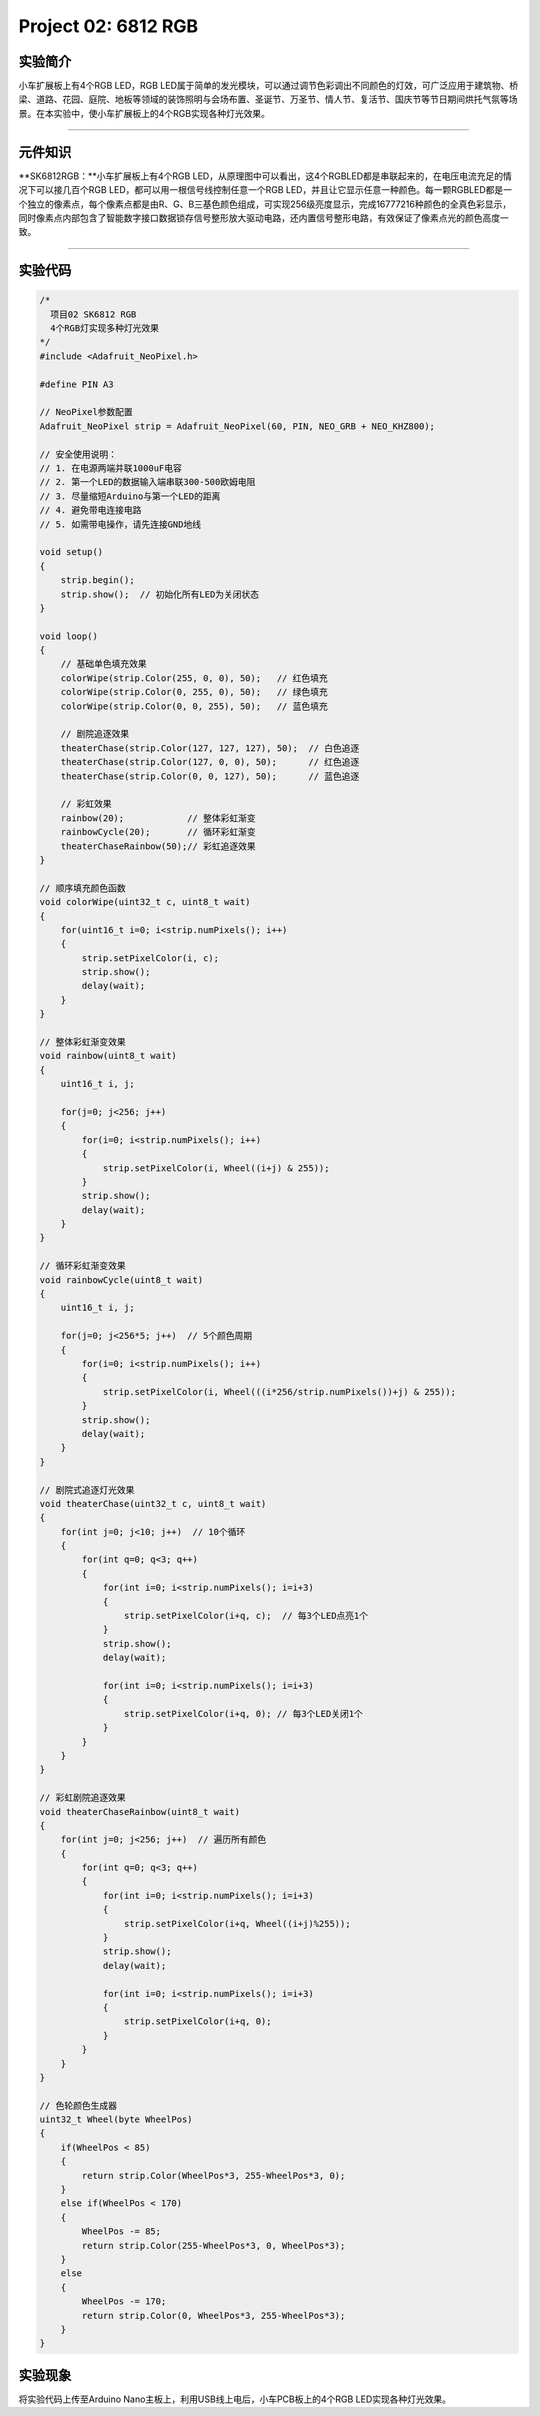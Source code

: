 Project 02: 6812 RGB
====================

|img|

实验简介
--------

小车扩展板上有4个RGB LED，RGB
LED属于简单的发光模块，可以通过调节色彩调出不同颜色的灯效，可广泛应用于建筑物、桥梁、道路、花园、庭院、地板等领域的装饰照明与会场布置、圣诞节、万圣节、情人节、复活节、国庆节等节日期间烘托气氛等场景。在本实验中，使小车扩展板上的4个RGB实现各种灯光效果。

--------------

元件知识
--------

\**SK6812RGB：\**小车扩展板上有4个RGB
LED，从原理图中可以看出，这4个RGBLED都是串联起来的，在电压电流充足的情况下可以接几百个RGB
LED，都可以用一根信号线控制任意一个RGB
LED，并且让它显示任意一种颜色。每一颗RGBLED都是一个独立的像素点，每个像素点都是由R、G、B三基色颜色组成，可实现256级亮度显示，完成16777216种颜色的全真色彩显示，同时像素点内部包含了智能数字接口数据锁存信号整形放大驱动电路，还内置信号整形电路，有效保证了像素点光的颜色高度一致。

|image1|

--------------

实验代码
--------

.. code:: c++

   /*
     项目02 SK6812 RGB
     4个RGB灯实现多种灯光效果
   */
   #include <Adafruit_NeoPixel.h>

   #define PIN A3

   // NeoPixel参数配置
   Adafruit_NeoPixel strip = Adafruit_NeoPixel(60, PIN, NEO_GRB + NEO_KHZ800);

   // 安全使用说明：
   // 1. 在电源两端并联1000uF电容
   // 2. 第一个LED的数据输入端串联300-500欧姆电阻
   // 3. 尽量缩短Arduino与第一个LED的距离
   // 4. 避免带电连接电路
   // 5. 如需带电操作，请先连接GND地线

   void setup() 
   {
       strip.begin();
       strip.show();  // 初始化所有LED为关闭状态
   }

   void loop() 
   {
       // 基础单色填充效果
       colorWipe(strip.Color(255, 0, 0), 50);   // 红色填充
       colorWipe(strip.Color(0, 255, 0), 50);   // 绿色填充  
       colorWipe(strip.Color(0, 0, 255), 50);   // 蓝色填充
       
       // 剧院追逐效果
       theaterChase(strip.Color(127, 127, 127), 50);  // 白色追逐
       theaterChase(strip.Color(127, 0, 0), 50);      // 红色追逐
       theaterChase(strip.Color(0, 0, 127), 50);      // 蓝色追逐

       // 彩虹效果
       rainbow(20);            // 整体彩虹渐变
       rainbowCycle(20);       // 循环彩虹渐变
       theaterChaseRainbow(50);// 彩虹追逐效果
   }

   // 顺序填充颜色函数
   void colorWipe(uint32_t c, uint8_t wait) 
   {
       for(uint16_t i=0; i<strip.numPixels(); i++) 
       {
           strip.setPixelColor(i, c);
           strip.show();
           delay(wait);
       }
   }

   // 整体彩虹渐变效果
   void rainbow(uint8_t wait) 
   {
       uint16_t i, j;

       for(j=0; j<256; j++) 
       {
           for(i=0; i<strip.numPixels(); i++) 
           {
               strip.setPixelColor(i, Wheel((i+j) & 255));
           }
           strip.show();
           delay(wait);
       }
   }

   // 循环彩虹渐变效果
   void rainbowCycle(uint8_t wait) 
   {
       uint16_t i, j;

       for(j=0; j<256*5; j++)  // 5个颜色周期
       {
           for(i=0; i<strip.numPixels(); i++) 
           {
               strip.setPixelColor(i, Wheel(((i*256/strip.numPixels())+j) & 255));
           }
           strip.show();
           delay(wait);
       }
   }

   // 剧院式追逐灯光效果
   void theaterChase(uint32_t c, uint8_t wait) 
   {
       for(int j=0; j<10; j++)  // 10个循环
       {  
           for(int q=0; q<3; q++) 
           {
               for(int i=0; i<strip.numPixels(); i=i+3) 
               {
                   strip.setPixelColor(i+q, c);  // 每3个LED点亮1个
               }
               strip.show();
               delay(wait);
               
               for(int i=0; i<strip.numPixels(); i=i+3) 
               {
                   strip.setPixelColor(i+q, 0); // 每3个LED关闭1个
               }
           }
       }
   }

   // 彩虹剧院追逐效果
   void theaterChaseRainbow(uint8_t wait) 
   {
       for(int j=0; j<256; j++)  // 遍历所有颜色
       {  
           for(int q=0; q<3; q++) 
           {
               for(int i=0; i<strip.numPixels(); i=i+3) 
               {
                   strip.setPixelColor(i+q, Wheel((i+j)%255));
               }
               strip.show();
               delay(wait);
               
               for(int i=0; i<strip.numPixels(); i=i+3) 
               {
                   strip.setPixelColor(i+q, 0);
               }
           }
       }
   }

   // 色轮颜色生成器
   uint32_t Wheel(byte WheelPos) 
   {
       if(WheelPos < 85) 
       {
           return strip.Color(WheelPos*3, 255-WheelPos*3, 0);
       } 
       else if(WheelPos < 170) 
       {
           WheelPos -= 85;
           return strip.Color(255-WheelPos*3, 0, WheelPos*3);
       } 
       else 
       {
           WheelPos -= 170;
           return strip.Color(0, WheelPos*3, 255-WheelPos*3);
       }
   }

实验现象
--------

将实验代码上传至Arduino Nano主板上，利用USB线上电后，小车PCB板上的4个RGB
LED实现各种灯光效果。

.. |img| image:: img/1fd8374eca6b82f577a7efc097c74469.png
.. |image1| image:: img/86e292d0666046b72a1e0e68adfb17e8.png
